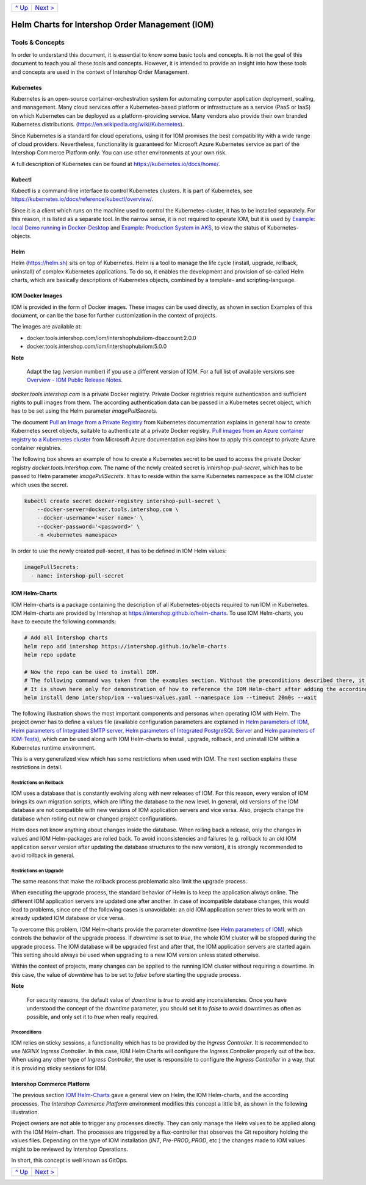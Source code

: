 +-----------------+-------------------------+
|`^ Up            |`Next >                  |
|<../README.rst>`_|<ExampleDemo.rst>`_      |
+-----------------+-------------------------+

================================================
Helm Charts for Intershop Order Management (IOM)
================================================

----------------
Tools & Concepts
----------------

In order to understand this document, it is essential to know some basic tools and concepts. It is not the goal of this document to teach you all these tools and concepts. However, it is intended to provide an insight into how these tools and concepts are used in the context of Intershop Order Management.

Kubernetes
==========

Kubernetes is an open-source container-orchestration system for automating computer application deployment, scaling, and management. Many cloud services offer a Kubernetes-based platform or infrastructure as a service (PaaS or IaaS) on which Kubernetes can be deployed as a platform-providing service. Many vendors also provide their own branded Kubernetes distributions. (https://en.wikipedia.org/wiki/Kubernetes).

Since Kubernetes is a standard for cloud operations, using it for IOM promises the best compatibility with a wide range of cloud providers. Nevertheless, functionality is guaranteed for Microsoft Azure Kubernetes service as part of the Intershop Commerce Platform only. You can use other environments at your own risk.

A full description of Kubernetes can be found at https://kubernetes.io/docs/home/.

Kubectl
=======

Kubectl is a command-line interface to control Kubernetes clusters. It is part of Kubernetes, see https://kubernetes.io/docs/reference/kubectl/overview/.

Since it is a client which runs on the machine used to control the Kubernetes-cluster, it has to be installed separately. For this reason, it is listed as a separate tool. In the narrow sense, it is not required to operate IOM, but it is used by `Example: local Demo running in Docker-Desktop <ExampleDemo.rst>`_ and `Example: Production System in AKS <ExampleProd.rst>`_, to view the status of Kubernetes-objects.

Helm
====

Helm (https://helm.sh) sits on top of Kubernetes. Helm is a tool to manage the life cycle (install, upgrade, rollback, uninstall) of complex Kubernetes applications. To do so, it enables the development and provision of so-called Helm charts, which are basically descriptions of Kubernetes objects, combined by a template- and scripting-language.

IOM Docker Images
=================

IOM is provided in the form of Docker images. These images can be used directly, as shown in section Examples of this document, or can be the base for further customization in the context of projects.

The images are available at:

* docker.tools.intershop.com/iom/intershophub/iom-dbaccount:2.0.0
* docker.tools.intershop.com/iom/intershophub/iom:5.0.0

.. regular notes are not rendedered correctly in GitHub
  
**Note**
   
   Adapt the tag (version number) if you use a different version of IOM. For a full list of available versions see `Overview - IOM Public Release Notes <https://support.intershop.com/kb/283D59>`_.

*docker.tools.intershop.com* is a private Docker registry. Private Docker registries require authentication and sufficient rights to pull images from them. The according authentication data can be passed in a Kubernetes secret object, which has to be set using the Helm parameter *imagePullSecrets*.

The document `Pull an Image from a Private Registry <https://kubernetes.io/docs/tasks/configure-pod-container/pull-image-private-registry/>`_ from Kubernetes documentation explains in general how to create Kubernetes secret objects, suitable to authenticate at a private Docker registry. `Pull images from an Azure container registry to a Kubernetes cluster <https://docs.microsoft.com/en-us/azure/container-registry/container-registry-auth-kubernetes>`_ from Microsoft Azure documentation explains how to apply this concept to private Azure container registries.

The following box shows an example of how to create a Kubernetes secret to be used to access the private Docker registry *docker.tools.intershop.com*. The name of the newly created secret is *intershop-pull-secret*, which has to be passed to Helm parameter *imagePullSecrets*. It has to reside within the same Kubernetes namespace as the IOM cluster which uses the secret.

.. code-block:: shell

  kubectl create secret docker-registry intershop-pull-secret \
      --docker-server=docker.tools.intershop.com \
      --docker-username='<user name>' \
      --docker-password='<password>' \
      -n <kubernetes namespace>

In order to use the newly created pull-secret, it has to be defined in IOM Helm values:

.. code-block:: yaml

   imagePullSecrets:
     - name: intershop-pull-secret

IOM Helm-Charts
===============

IOM Helm-charts is a package containing the description of all Kubernetes-objects required to run IOM in Kubernetes. IOM Helm-charts are provided by Intershop at https://intershop.github.io/helm-charts. To use IOM Helm-charts, you have to execute the following commands:

.. code-block:: shell

  # Add all Intershop charts
  helm repo add intershop https://intershop.github.io/helm-charts
  helm repo update

  # Now the repo can be used to install IOM.
  # The following command was taken from the examples section. Without the preconditions described there, it will not work.
  # It is shown here only for demonstration of how to reference the IOM Helm-chart after adding the according repository.
  helm install demo intershop/iom --values=values.yaml --namespace iom --timeout 20m0s --wait		

The following illustration shows the most important components and personas when operating IOM with Helm. The project owner has to define a values file (available configuration parameters are explained in `Helm parameters of IOM <ParametersIOM.rst>`_, `Helm parameters of Integrated SMTP server <dParametersMailhog.rst>`_, `Helm parameters of Integrated PostgreSQL Server <ParametersPosgres.rst>`_ and `Helm parameters of IOM-Tests <ParametersTests.rst>`_), which can be used along with IOM Helm-charts to install, upgrade, rollback, and uninstall IOM within a Kubernetes runtime environment.

This is a very generalized view which has some restrictions when used with IOM. The next section explains these restrictions in detail.

.. image:: Helm-simple.png
  :width: 700px
  :align: center

Restrictions on Rollback
------------------------

IOM uses a database that is constantly evolving along with new releases of IOM. For this reason, every version of IOM brings its own migration scripts, which are lifting the database to the new level. In general, old versions of the IOM database are not compatible with new versions of IOM application servers and vice versa. Also, projects change the database when rolling out new or changed project configurations.

Helm does not know anything about changes inside the database. When rolling back a release, only the changes in values and IOM Helm-packages are rolled back. To avoid inconsistencies and failures (e.g. rollback to an old IOM application server version after updating the database structures to the new version), it is strongly recommended to avoid rollback in general.

Restrictions on Upgrade
-----------------------

The same reasons that make the rollback process problematic also limit the upgrade process.

When executing the upgrade process, the standard behavior of Helm is to keep the application always online. The different IOM application servers are updated one after another. In case of incompatible database changes, this would lead to problems, since one of the following cases is unavoidable: an old IOM application server tries to work with an already updated IOM database or vice versa.

To overcome this problem, IOM Helm-charts provide the parameter *downtime* (see `Helm parameters of IOM`_), which controls the behavior of the upgrade process. If *downtime* is set to *true*, the whole IOM cluster will be stopped during the upgrade process. The IOM database will be upgraded first and after that, the IOM application servers are started again. This setting should always be used when upgrading to a new IOM version unless stated otherwise.

Within the context of projects, many changes can be applied to the running IOM cluster without requiring a downtime. In this case, the value of *downtime* has to be set to *false* before starting the upgrade process.

.. regular notes are not rendered correctly in GitHug

**Note**

  For security reasons, the default value of *downtime* is *true* to avoid any inconsistencies.
  Once you have understood the concept of the *downtime* parameter, you should set it to *false* to avoid downtimes as often as possible, and only set it to *true* when really required.

Preconditions
-------------

IOM relies on sticky sessions, a functionality which has to be provided by the *Ingress Controller*. It is recommended to use *NGINX Ingress Controller*. In this case, IOM Helm Charts will configure the *Ingress Controller* properly out of the box. When using any other type of *Ingress Controller*, the user is responsible to configure the *Ingress Controller* in a way, that it is providing sticky sessions for IOM.

Intershop Commerce Platform
===========================

The previous section `IOM Helm-Charts`_ gave a general view on Helm, the IOM Helm-charts, and the according processes. The *Intershop Commerce Platform* environment modifies this concept a little bit, as shown in the following illustration.

Project owners are not able to trigger any processes directly. They can only manage the Helm values to be applied along with the IOM Helm-chart. The processes are triggered by a flux-controller that observes the Git repository holding the values files. Depending on the type of IOM installation (*INT*, *Pre-PROD*, *PROD*, etc.) the changes made to IOM values might to be reviewed by Intershop Operations.

In short, this concept is well known as GitOps.

.. image:: IntershopCommercePlatform.png
  :width: 700px
  :align: center

+-----------------+-------------------------+
|`^ Up            |`Next >                  |
|<../README.rst>`_|<ExampleDemo.rst>`_      |
+-----------------+-------------------------+
